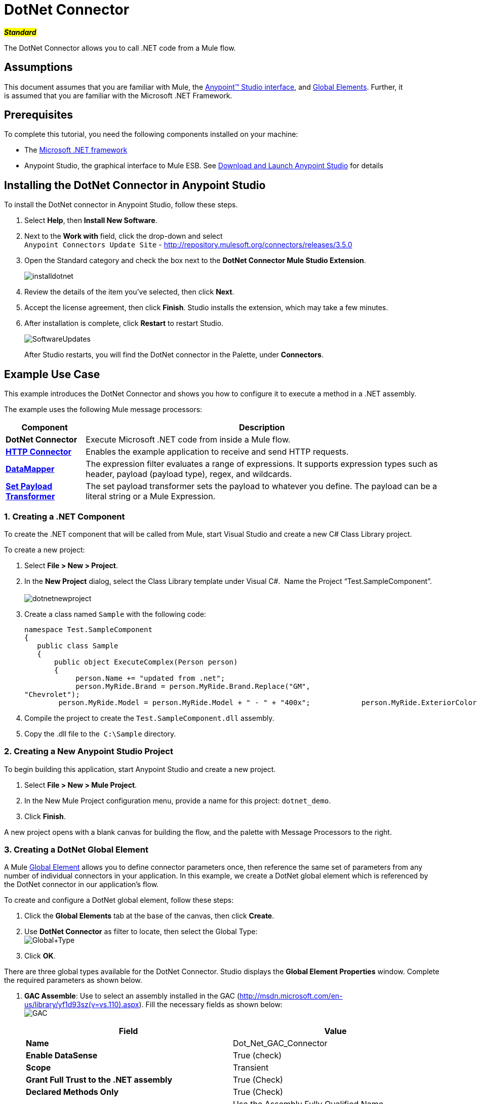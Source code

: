 = DotNet Connector

#*_Standard_*#

The DotNet Connector allows you to call .NET code from a Mule flow.

== Assumptions

This document assumes that you are familiar with Mule, the link:/mule-fundamentals/v/3.5/anypoint-studio-essentials[Anypoint™ Studio interface], and link:/mule-fundamentals/v/3.5/global-elements[Global Elements]. Further, it is assumed that you are familiar with the Microsoft .NET Framework. +



== Prerequisites

To complete this tutorial, you need the following components installed on your machine:

* The http://www.microsoft.com/net[Microsoft .NET framework]
* Anypoint Studio, the graphical interface to Mule ESB. See link:/mule-fundamentals/v/3.5/download-and-launch-anypoint-studio[Download and Launch Anypoint Studio] for details

== Installing the DotNet Connector in Anypoint Studio

To install the DotNet connector in Anypoint Studio, follow these steps.

. Select *Help*, then *Install New Software*.
. Next to the *Work with* field, click the drop-down and select +
 `Anypoint Connectors Update Site` - http://repository.mulesoft.org/connectors/releases/3.5.0
. Open the Standard category and check the box next to the *DotNet Connector Mule Studio Extension*. +

+
image:installdotnet.png[installdotnet]
+

. Review the details of the item you've selected, then click *Next*.
. Accept the license agreement, then click *Finish*. Studio installs the extension, which may take a few minutes.
. After installation is complete, click *Restart* to restart Studio. +

+
image:SoftwareUpdates.png[SoftwareUpdates]
+

After Studio restarts, you will find the DotNet connector in the Palette, under *Connectors*.

== Example Use Case

This example introduces the DotNet Connector and shows you how to configure it to execute a method in a .NET assembly.

The example uses the following Mule message processors:

[%header%autowidth.spread]
|===
|*Component* |*Description*
|*DotNet Connector* |Execute Microsoft .NET code from inside a Mule flow.
|*link:/mule-user-guide/v/3.5/http-connector[HTTP Connector]* |Enables the example application to receive and send HTTP requests.
|*link:/anypoint-studio/v/6/datamapper-user-guide-and-reference[DataMapper]* |The expression filter evaluates a range of expressions. It supports expression types such as header, payload (payload type), regex, and wildcards.
|*link:/mule-user-guide/v/3.5/set-payload-transformer-reference[Set Payload Transformer]* |The set payload transformer sets the payload to whatever you define. The payload can be a literal string or a Mule Expression.
|===

=== 1. Creating a .NET Component

To create the .NET component that will be called from Mule, start Visual Studio and create a new C# Class Library project.

To create a new project:

. Select **File > New > Project**.
. In the *New Project* dialog, select the Class Library template under Visual C#.  Name the Project “Test.SampleComponent”. +
 +
image:dotnetnewproject.png[dotnetnewproject]

. Create a class named `Sample` with the following code:
+

[source, code, linenums]
----
namespace Test.SampleComponent
{
   public class Sample
   {
       public object ExecuteComplex(Person person)
       {
            person.Name += "updated from .net";
            person.MyRide.Brand = person.MyRide.Brand.Replace("GM",
"Chevrolet");
        person.MyRide.Model = person.MyRide.Model + " - " + "400x";            person.MyRide.ExteriorColor.Name += "ISH";        person.MyRide.ExteriorColor.RGB = "no clue";            return person;        } }}
----

. Compile the project to create the `Test.SampleComponent.dll` assembly.
. Copy the .dll file to the  `C:\Sample` directory.

=== 2. Creating a New Anypoint Studio Project

To begin building this application, start Anypoint Studio and create a new project.

. Select **File > New > Mule Project**.
. In the New Mule Project configuration menu, provide a name for this project: `dotnet_demo`.
. Click *Finish*.

A new project opens with a blank canvas for building the flow, and the palette with Message Processors to the right.

=== 3. Creating a DotNet Global Element

A Mule link:/mule-fundamentals/v/3.5/global-elements[Global Element] allows you to define connector parameters once, then reference the same set of parameters from any number of individual connectors in your application. In this example, we create a DotNet global element which is referenced by the DotNet connector in our application's flow.

To create and configure a DotNet global element, follow these steps:

. Click the *Global Elements* tab at the base of the canvas, then click *Create*.
. Use *DotNet Connector* as filter to locate, then select the Global Type: +
 image:Global+Type.png[Global+Type] +

. Click *OK*.

There are three global types available for the DotNet Connector. Studio displays the *Global Element Properties* window. Complete the required parameters as shown below.

.  *GAC Assemble*: Use to select an assembly installed in the GAC (http://msdn.microsoft.com/en-us/library/yf1d93sz(v=vs.110).aspx). Fill the necessary fields as shown below:   +
image:GAC.png[GAC]
+

[%header,cols="2*"]
|===
|Field |Value
|*Name* |Dot_Net_GAC_Connector
|*Enable DataSense* |True (check)
|*Scope* |Transient
|*Grant Full Trust to the .NET assembly* |True (Check)
|*Declared Methods Only* |True (Check)
|*Assembly Type* |Use the Assembly Fully Qualified Name (http://msdn.microsoft.com/en-us/library/2exyydhb%28v=vs.110%29.aspx[http://msdn.microsoft.com/en-us/library/2exyydhb(v=vs.110).aspx]).
|===
+

. *Legacy:* Use for backwards compatibility. Fill the necessary fields as shown below:  +
+

image:Legacy.png[Legacy]  +
+

[%header,cols="2*"]
|===
|Field |Value
|*Name* |DotNet_Legacy
|*Enable DataSense* |True (Check)
|*Scope* |Singleton
|*Assembly Type* |Test.SampleComponent.Sample, Test.SampleComponent
|*Grant Full Trust to the .Net assembly* |True (Check)
|*Assembly Path* |Path to the Test.SampleComponent.dll file
|*Declared Methods Only* | True (Check)
|===
+

. *Resource/External Assembly:* Use to select an assembly embedded as a resource or an assembly external to the application. Fill the necessary fields as shown below:
+

image:Resource.png[Resource]

[%header%autowidth.spread]
|===
|Field |Value
|*Name* |`Dot_Net_Resource_External_Assembly`
|*Enable DataSense* |True (Check)
|*Scope* |Transient
|*Grant Full Trust to the .Net assembly* |True (Check)
|*Declared methods only* |True (Check)
|*Assembly Path* |Path to the Test.SampleComponent.dll file
|===

You will reference this global element when configuring the DotNet connector.

=== 4. Creating the demo flow

==== HTTP Connector

The first element in the flow is an HTTP connector. This connector accepts inbound requests at the URL you choose when deploying the project.

[tabs]
------
[tab,title="Studio Visual Editor"]
....
. Drag an HTTP endpoint into the canvas, then select it to open the properties editor console.
. Configure the following HTTP parameters as follows: +
image:httppc.png[httppc]

[%header%autowidth.spread]
|===
|Field |Value
|*Display Name* |HTTP (or any other name you prefer)
|*Exchange Patterns* |request-response
|*Host* |localhost
|*Port* |8081
|*Path* |dotnet
|===
....
[tab,title="XML Editor"]
....
[source, xml, linenums]
----
<http:inbound-endpoint exchange-pattern="request-response" host="localhost" port="8081" doc:name="HTTP"/>
----
....
------

==== Set Payload Transformer

Drag a  set payload transformer from the palette, and place it into the canvas after the expression filter. Configure the transformer as shown below.

[tabs]
------
[tab,title="Studio Visual Editor"]
....
. Drag a set payload transformer into the canvas, then select it to open the properties editor console.
. Configure the required filter parameters as follows: +

image:SetPayload-1.png[SetPayload-1]

[%header%autowidth.spread]
|===
|Field |Value
|*Display Name* |Set Payload (or any other name you prefer)
|*Value* |\{ "name" : "bar", "lastName" :  "foo", "id" : 1, "myRide" : \{ "Model" : "Coupe", "Brand" : "GM", "Color" : \{ "Name" : "red", "RGB" : "123,220,213" } } }}
|===

[NOTE]
====
The string you enter in the  *Value*  field represents a serialized JSON object for a Person class:

[source, code, linenums]
----
namespace Test.SampleComponent
{  
  public class Person
    {
        public string Name { 
          get; set; 
        }
        public int Id { 
          get; set; 
        }
        public string LastName { 
          get; set; 
        }
        public Car MyRide { 
          get; set; 
        }
    }
    public class Car
    {
       public string Model { 
         get; set; 
       }
       public string Brand { 
         get; set; 
       }
       public Color ExteriorColor { 
         get; set; 
       }
    }
}
----
====
....
[tab,title="XML Editor"]
....
[source, xml, linenums]
----
<set-payload value="{&quot;name&quot;:&quot;#[message.inboundProperties[&quot;name&quot;]]&quot;,&quot;age&quot;:#[message.inboundProperties[&quot;age&quot;]]}" doc:name="Set Payload"/>
----
....
------

==== DataMapper

Drag a DataMapper from the palette, and place it into the canvas after the Set Payload transformer. 

[tabs]
------
[tab,title="Studio Visual Editor"]
....
. Drag a DataMapper into the canvas, then select it to open the properties editor console.
. Configure the parameters as follows: +
+
image:DataMapper1.png[DataMapper1]
+

[%header%autowidth.spread]
|===
|Field |Value
|*Display Name*
|JSON to ExecuteComplex (or any other name you prefer)
2+|*Input*
|*Type*
|JSON
|*From Example*
|True (Check)
|*Sample*
|Enter the path to the input.json sample file.
|===
+

[NOTE]
====
Before you run this application, create a JSON sample file named *input.json* and copy the following content into it: 

"person" : \{ "name" : "bar", "lastName" :  "foo", "id" : 1, "myRide" : \{ "Model" : "Coupe", "Brand" : "GM", "Color" : \{ "Name" : "red", "RGB" : "123,220,213" }  } }}.
====

. Click *Create Mapping*.
+
image:/docs/download/attachments/122750860/DataMapper.png?version=1&modificationDate=1421450025592[image]
....
[tab,title="XML Editor"]
....
[source, xml, linenums]
----
<data-mapper:transform config-ref="JSON_To_ExecuteComplex"
doc:name="JSON To ExecuteComplex" path="dotnet"/>
        <dotnet:execute config-ref="DotNet__Resource_External_Assembly"
methodName="Test.SampleComponent.Sample, Test.SampleComponent,
Version=1.0.0.0, Culture=neutral, PublicKeyToken=null |
ExecuteComplex(Test.SampleComponent.Person person) -&gt;
System.Object" doc:name="DotNet"/>
----
....
------

==== DotNet Connector

Drag the DotNet connector in the Palette, then place it into the canvas after the set payload transformer. Configure the DotNet connector as shown below.

[tabs]
------
[tab,title="Studio Visual Editor"]
....
. Drag the DotNet connector from the Palette, then place it into the canvas after the set payload transformer. Configure the connector as shown below.

image:DotNet+Connector.png[DotNet+Connector]

[%header,cols="2*"]
|===
|Field |Value
|*Display Name* |DotNet Connector (or any other name you prefer)
|*Config Reference* |Dot_Net_Resource_External_Assembly
|*Operation* |Execute
|*Method name* |Test.SampleComponent.Sample.ExecuteComplex(Test.SampleComponent.Person person)     
|===
....
[tab,title="XML Editor"]
....
[source, xml, linenums]
----
<dotnet:execute config-ref="DotNet_Connector" methodName="Execute" doc:name="DotNet Connector"/>
----
....
------

== Example Code

[source, xml, linenums]
----
<mule xmlns:tracking="http://www.mulesoft.org/schema/mule/ee/tracking"
xmlns:data-mapper="http://www.mulesoft.org/schema/mule/ee/data-mapper"
xmlns:http="http://www.mulesoft.org/schema/mule/http"
xmlns:dotnet="http://www.mulesoft.org/schema/mule/dotnet"
xmlns="http://www.mulesoft.org/schema/mule/core"
xmlns:doc="http://www.mulesoft.org/schema/mule/documentation"       xmlns:spring="http://www.springframework.org/schema/beans" version="EE-3.6.0"
      xmlns:xsi="http://www.w3.org/2001/XMLSchema-instance"       xsi:schemaLocation="http://www.springframework.org/schema/beans
http://www.springframework.org/schema/beans/spring-beans-current.xsd
http://www.mulesoft.org/schema/mule/core
http://www.mulesoft.org/schema/mule/core/current/mule.xsd
http://www.mulesoft.org/schema/mule/http
http://www.mulesoft.org/schema/mule/http/current/mule-http.xsd
http://www.mulesoft.org/schema/mule/dotnet
http://www.mulesoft.org/schema/mule/dotnet/current/mule-dotnet.xsd
http://www.mulesoft.org/schema/mule/ee/data-mapper
http://www.mulesoft.org/schema/mule/ee/data-mapper/current/mule-data-mapper.xsd
http://www.mulesoft.org/schema/mule/ee/tracking
http://www.mulesoft.org/schema/mule/ee/tracking/current/mule-tracking-ee.xsd">
    <dotnet:externalConfig name="DotNet__Resource_External_Assembly"
scope="Transient" path="C:\Samples\Test.SampleComponent.dll"
doc:name="DotNet: Resource/External Assembly"/>
    <http:connector name="HTTP_HTTPS"
cookieSpec="netscape" validateConnections="true"
sendBufferSize="0" receiveBufferSize="0"
receiveBacklog="0" clientSoTimeout="10000"
serverSoTimeout="10000" socketSoLinger="0"
doc:name="HTTP-HTTPS"/>
    <data-mapper:config name="JSON_To_ExecuteComplex"
transformationGraphPath="json_to_executecomplex.grf"
doc:name="JSON_To_ExecuteComplex"/>
    <flow name="dotnet-demoFlow1"
doc:name="dotnet-demoFlow1">
        <http:inbound-endpoint exchange-pattern="request-response"
host="localhost" port="8081"
doc:name="HTTP" connector-ref="HTTP_HTTPS"/>
        <data-mapper:transform config-ref="JSON_To_ExecuteComplex"
doc:name="JSON To ExecuteComplex" path="dotnet"/>
        <dotnet:execute config-ref="DotNet__Resource_External_Assembly"
methodName="Test.SampleComponent.Sample, Test.SampleComponent,
Version=1.0.0.0, Culture=neutral, PublicKeyToken=null |
ExecuteComplex(Test.SampleComponent.Person person) -&gt;
System.Object" doc:name="DotNet"/>
    </flow>
</mule>
----

=== 5. Running the Application

You are now ready to run the project! First, you can test run the application from Studio:

. Right-click your application in the Package Explorer pane.
. Select **Run As > Mule Application**.

image:Run+application.png[Run+application]

Then, fire up a browser and go to http://localhost:8081/dotnet/?name=foo&age=10 to see the results.

=== 6. Conclusion

The flow you built in Anypoint Studio contains message processors – including the HTTP Connector, Data Mapper, Set Payload Transformer and the DotNet Connector — and it is the "Mule messages" that carry data between these message processors.

A Mule message contains the following components:

* *Payload*: The actual data contained in the message
* *Properties*: Message metadata, which can include user-defined parameters

In this example, we can see the DotNet connector was able to receive parameters from Mule, and to create and return a new message payload that was routed by Mule back to the caller. The DotNet Connector allows .NET components to be used to provide custom logic to Mule flows.

== See Also

* Learn more about the DotNet connector in the link:/mule-user-guide/v/3.5/dotnet-connector-faqs[DotNet Connector FAQs].
* Read about additional scenarios for using the DotNet Connector in the link:/mule-user-guide/v/3.5/dotnet-connector-user-guide[DotNet Connector User Guide].
* Refer to the link:/docs/display/35X/DotNet+Connector+1.0+Release+Notes[release notes].
